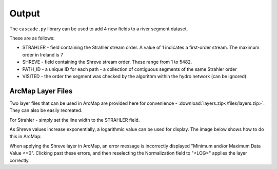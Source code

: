 Output
======

The ``cascade.py`` library can be used to add 4 new fields to a river segment dataset.

.. image:: images/dbf.png

These are as follows:

+ STRAHLER - field containing the Strahler stream order. A value of 1 indicates a first-order stream. The maximum order in 
  Ireland is 7
+ SHREVE - field containing the Shreve stream order. These range from 1 to 5482.
+ PATH_ID - a unique ID for each path - a collection of contiguous segments of the same Strahler order
+ VISITED - the order the segment was checked by the algorithm within the hydro network (can be ignored)

ArcMap Layer Files
------------------

Two layer files that can be used in ArcMap are provided here for convenience - :download:`layers.zip</files/layers.zip>`. 
They can also be easily recreated. 

For Strahler - simply set the line width to the STRAHLER field. 

As Shreve values increase exponentially, a logarithmic value can be used for display. The image below shows how to do
this in ArcMap:

.. image:: images/log_symbology.png

When applying the Shreve layer in ArcMap, an error message is incorrectly displayed "Minimum and/or Maximum Data Value <=0". 
Clicking past these errors, and then reselecting the Normalization field to "<LOG>" applies the layer correctly. 
